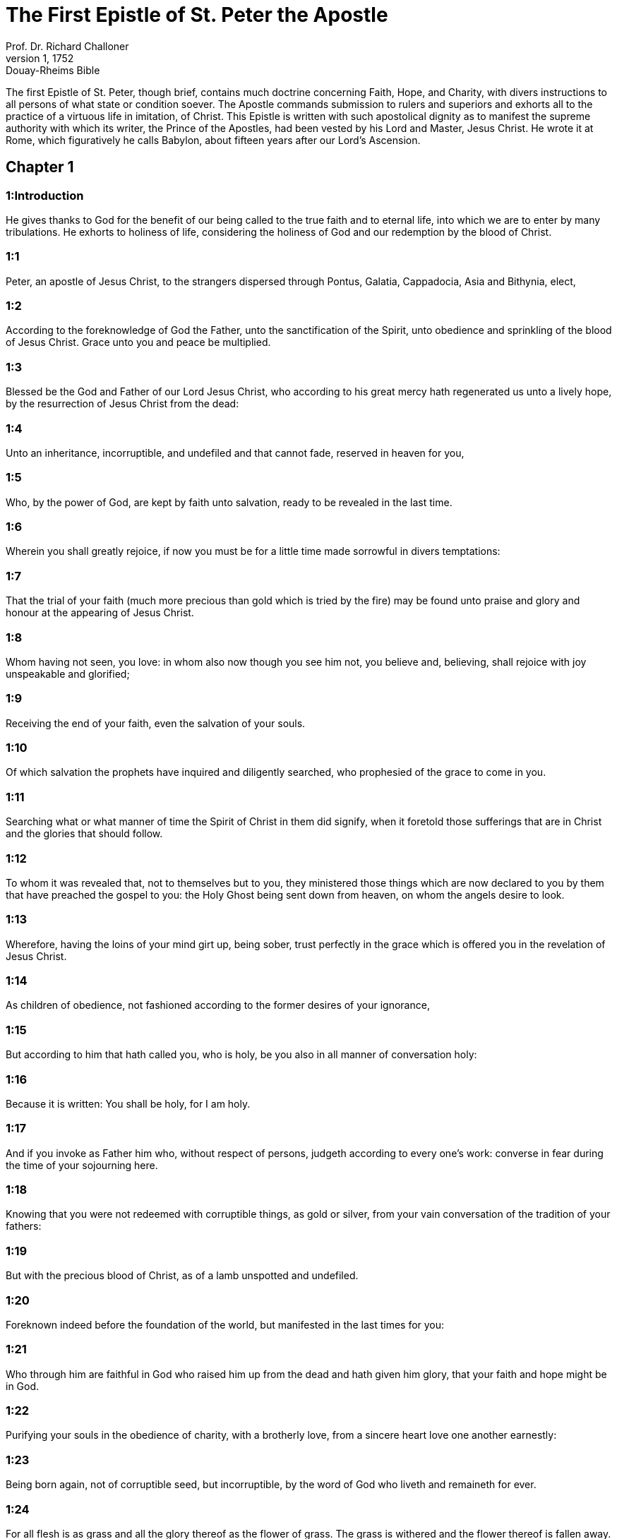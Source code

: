 = The First Epistle of St. Peter the Apostle
Prof. Dr. Richard Challoner
1, 1752: Douay-Rheims Bible
:title-logo-image: image:https://i.nostr.build/CHxPTVVe4meAwmKz.jpg[Bible Cover]
:description: New Testament

The first Epistle of St. Peter, though brief, contains much doctrine concerning Faith, Hope, and Charity, with divers instructions to all persons of what state or condition soever. The Apostle commands submission to rulers and superiors and exhorts all to the practice of a virtuous life in imitation, of Christ. This Epistle is written with such apostolical dignity as to manifest the supreme authority with which its writer, the Prince of the Apostles, had been vested by his Lord and Master, Jesus Christ. He wrote it at Rome, which figuratively he calls Babylon, about fifteen years after our Lord’s Ascension.   

== Chapter 1

[discrete] 
=== 1:Introduction
He gives thanks to God for the benefit of our being called to the true faith and to eternal life, into which we are to enter by many tribulations. He exhorts to holiness of life, considering the holiness of God and our redemption by the blood of Christ.  

[discrete] 
=== 1:1
Peter, an apostle of Jesus Christ, to the strangers dispersed through Pontus, Galatia, Cappadocia, Asia and Bithynia, elect,  

[discrete] 
=== 1:2
According to the foreknowledge of God the Father, unto the sanctification of the Spirit, unto obedience and sprinkling of the blood of Jesus Christ. Grace unto you and peace be multiplied.  

[discrete] 
=== 1:3
Blessed be the God and Father of our Lord Jesus Christ, who according to his great mercy hath regenerated us unto a lively hope, by the resurrection of Jesus Christ from the dead:  

[discrete] 
=== 1:4
Unto an inheritance, incorruptible, and undefiled and that cannot fade, reserved in heaven for you,  

[discrete] 
=== 1:5
Who, by the power of God, are kept by faith unto salvation, ready to be revealed in the last time.  

[discrete] 
=== 1:6
Wherein you shall greatly rejoice, if now you must be for a little time made sorrowful in divers temptations:  

[discrete] 
=== 1:7
That the trial of your faith (much more precious than gold which is tried by the fire) may be found unto praise and glory and honour at the appearing of Jesus Christ.  

[discrete] 
=== 1:8
Whom having not seen, you love: in whom also now though you see him not, you believe and, believing, shall rejoice with joy unspeakable and glorified;  

[discrete] 
=== 1:9
Receiving the end of your faith, even the salvation of your souls.  

[discrete] 
=== 1:10
Of which salvation the prophets have inquired and diligently searched, who prophesied of the grace to come in you.  

[discrete] 
=== 1:11
Searching what or what manner of time the Spirit of Christ in them did signify, when it foretold those sufferings that are in Christ and the glories that should follow.  

[discrete] 
=== 1:12
To whom it was revealed that, not to themselves but to you, they ministered those things which are now declared to you by them that have preached the gospel to you: the Holy Ghost being sent down from heaven, on whom the angels desire to look.  

[discrete] 
=== 1:13
Wherefore, having the loins of your mind girt up, being sober, trust perfectly in the grace which is offered you in the revelation of Jesus Christ.  

[discrete] 
=== 1:14
As children of obedience, not fashioned according to the former desires of your ignorance,  

[discrete] 
=== 1:15
But according to him that hath called you, who is holy, be you also in all manner of conversation holy:  

[discrete] 
=== 1:16
Because it is written: You shall be holy, for I am holy.  

[discrete] 
=== 1:17
And if you invoke as Father him who, without respect of persons, judgeth according to every one’s work: converse in fear during the time of your sojourning here.  

[discrete] 
=== 1:18
Knowing that you were not redeemed with corruptible things, as gold or silver, from your vain conversation of the tradition of your fathers:  

[discrete] 
=== 1:19
But with the precious blood of Christ, as of a lamb unspotted and undefiled.  

[discrete] 
=== 1:20
Foreknown indeed before the foundation of the world, but manifested in the last times for you:  

[discrete] 
=== 1:21
Who through him are faithful in God who raised him up from the dead and hath given him glory, that your faith and hope might be in God.  

[discrete] 
=== 1:22
Purifying your souls in the obedience of charity, with a brotherly love, from a sincere heart love one another earnestly:  

[discrete] 
=== 1:23
Being born again, not of corruptible seed, but incorruptible, by the word of God who liveth and remaineth for ever.  

[discrete] 
=== 1:24
For all flesh is as grass and all the glory thereof as the flower of grass. The grass is withered and the flower thereof is fallen away.  

[discrete] 
=== 1:25
But the word of the Lord endureth for ever. And this is the word which by the gospel hath been preached unto you.   

== Chapter 2

[discrete] 
=== 2:Introduction
We are to lay aside all guile and go to Christ the living stone, and, as being now his people, walk worthily of him, with submission to superiors and patience under sufferings.  

[discrete] 
=== 2:1
Wherefore laying away all malice and all guile and dissimulations and envies and all detractions,  

[discrete] 
=== 2:2
As newborn babes, desire the rational milk without guile, that thereby you may grow unto salvation:  

[discrete] 
=== 2:3
If so be you have tasted that the Lord is sweet.  

[discrete] 
=== 2:4
Unto whom coming, as to a living stone, rejected indeed by men but chosen and made honourable by God:  

[discrete] 
=== 2:5
Be you also as living stones built up, a spiritual house, a holy priesthood, to offer up spiritual sacrifices, acceptable to God by Jesus Christ.  

[discrete] 
=== 2:6
Wherefore it is said in the scripture: Behold, I lay in Sion a chief corner stone, elect, precious. And he that shall believe in him shall not be confounded.  

[discrete] 
=== 2:7
To you therefore that believe, he is honour: but to them that believe not, the stone which the builders rejected, the same is made the head of the corner:  

[discrete] 
=== 2:8
And a stone of stumbling and a rock of scandal, to them who stumble at the word, neither do believe, whereunto also they are set.  

[discrete] 
=== 2:9
But you are a chosen generation, a kingly priesthood, a holy nation, a purchased people: that you may declare his virtues, who hath called you out of darkness into his marvelous light:  

[discrete] 
=== 2:10
Who in time past were not a people: but are now the people of God. Who had not obtained mercy: but now have obtained mercy.  

[discrete] 
=== 2:11
Dearly beloved, I beseech you, as strangers and pilgrims, to refrain yourselves from carnal desires which war against the soul,  

[discrete] 
=== 2:12
Having your conversation good among the Gentiles: that whereas they speak against you as evildoers, they may, by the good works which they shall behold in you, glorify God in the day of visitation.  

[discrete] 
=== 2:13
Be ye subject therefore to every human creature for God’s sake: whether it be to the king as excelling,  

[discrete] 
=== 2:14
Or to governors as sent by him for the punishment of evildoers and for the praise of the good.  

[discrete] 
=== 2:15
For so is the will of God, that by doing well you may put to silence the ignorance of foolish men:  

[discrete] 
=== 2:16
As free and not as making liberty a cloak for malice, but as the servants of God.  

[discrete] 
=== 2:17
Honour all men. Love the brotherhood. Fear God. Honour the king.  

[discrete] 
=== 2:18
Servants, be subject to your masters with all fear, not only to the good and gentle but also to the froward.  

[discrete] 
=== 2:19
For this is thankworthy: if, for conscience towards God, a man endure sorrows, suffering wrongfully.  

[discrete] 
=== 2:20
For what glory is it, if, committing sin and being buffeted for it, you endure? But if doing well you suffer patiently: this is thankworthy before God.  

[discrete] 
=== 2:21
For unto this are you called: because Christ also suffered for us, leaving you an example that you should follow his steps.  

[discrete] 
=== 2:22
Who did no sin, neither was guile found in his mouth.  

[discrete] 
=== 2:23
Who, when he was reviled, did not revile: when he suffered, he threatened not, but delivered himself to him that judged him unjustly.  

[discrete] 
=== 2:24
Who his own self bore our sins in his body upon the tree: that we, being dead to sins, should live to justice: by whose stripes you were healed.  

[discrete] 
=== 2:25
For you were as sheep going astray: but you are now converted to the shepherd and bishop of your souls.   

== Chapter 3

[discrete] 
=== 3:Introduction
How wives are to behave to their husbands. What ornaments they are to seek. Exhortations to divers Virtues.  

[discrete] 
=== 3:1
In like manner also, let wives be subject to their husbands: that, if any believe not the word, they may be won without the word, by the conversation of the wives,  

[discrete] 
=== 3:2
Considering your chaste conversation with fear.  

[discrete] 
=== 3:3
Whose adorning, let it not be the outward plaiting of the hair, or the wearing of gold, or the putting on of apparel:  

[discrete] 
=== 3:4
But the hidden man of the heart, in the incorruptibility of a quiet and a meek spirit which is rich in the sight of God.  

[discrete] 
=== 3:5
For after this manner heretofore, the holy women also who trusted in God adorned themselves, being in subjection to their own husbands:  

[discrete] 
=== 3:6
As Sara obeyed Abraham, calling him lord: whose daughters you are, doing well and not fearing any disturbance.  

[discrete] 
=== 3:7
Ye husbands, likewise dwelling with them according to knowledge, giving honour to the female as to the weaker vessel and as to the co-heirs of the grace of life: that your prayers be not hindered.  

[discrete] 
=== 3:8
And in fine, be ye all of one mind, having compassion one of another, being lovers of the brotherhood, merciful, modest, humble:  

[discrete] 
=== 3:9
Not rendering evil for evil, nor railing for railing, but contrariwise, blessing: for unto this are you called, that you may inherit a blessing.  

[discrete] 
=== 3:10
For he that will love life and see good days, let him refrain his tongue from evil, and his lips that they speak no guile.  

[discrete] 
=== 3:11
Let him decline from evil and do good: Let him seek after peace and pursue it:  

[discrete] 
=== 3:12
Because the eyes of the Lord are upon the just, and his ears unto their prayers but the countenance of the Lord upon them that do evil things.  

[discrete] 
=== 3:13
And who is he that can hurt you, if you be zealous of good?  

[discrete] 
=== 3:14
But if also you suffer any thing for justice’ sake, blessed are ye. And be not afraid of their fear: and be not troubled.  

[discrete] 
=== 3:15
But sanctify the Lord Christ in your hearts, being ready always to satisfy every one that asketh you a reason of that hope which is in you.  

[discrete] 
=== 3:16
But with modesty and fear, having a good conscience: that whereas they speak evil of you, they may be ashamed who falsely accuse your good conversation in Christ.  

[discrete] 
=== 3:17
For it is better doing well (if such be the will of God) to suffer than doing ill.  

[discrete] 
=== 3:18
Because Christ also died once for our sins, the just for the unjust: that he might offer us to God, being put to death indeed in the flesh, but enlivened in the spirit,  

[discrete] 
=== 3:19
In which also coming he preached to those spirits that were in prison:  Spirits that were in prison.... See here a proof of a third place, or middle state of souls: for these spirits in prison, to whom Christ went to preach, after his death, were not in heaven; nor yet in the hell of the damned: because heaven is no prison: and Christ did not go to preach to the damned.  

[discrete] 
=== 3:20
Which had been some time incredulous, when they waited for the patience of God in the days of Noe, when the ark was a building: wherein a few, that is, eight souls, were saved by water.  

[discrete] 
=== 3:21
Whereunto baptism, being of the like form, now saveth you also: not the putting away of the filth of the flesh, but, the examination of a good conscience towards God by the resurrection of Jesus Christ.  Whereunto baptism, etc.... Baptism is said to be of the like form with the water by which Noe was saved, because the one was a figure of the other. Not the putting away, etc.... As much as to say, that baptism has not its efficacy, in order to salvation, from its washing away any bodily filth or dirt; but from its purging the conscience from sin, when accompanied with suitable dispositions in the party, to answer the interrogations made at that time, with relation to faith, the renouncing of Satan with all his works; and the obedience to God’s commandments.  

[discrete] 
=== 3:22
Who is on the right hand of God, swallowing down death that we might be made heirs of life everlasting: being gone into heaven, the angels and powers and virtues being made subject to him.   

== Chapter 4

[discrete] 
=== 4:Introduction
Exhortations to cease from sin, to mutual charity, to do all for the glory of God, to be willing to suffer for Christ.  

[discrete] 
=== 4:1
Christ therefore having suffered in the flesh, be you also armed with the same thought: for he that hath suffered in the flesh hath ceased from sins:  

[discrete] 
=== 4:2
That now he may live the rest of his time in the flesh, not after the desires of men but according to the will of God.  

[discrete] 
=== 4:3
For the time past is sufficient to have fulfilled the will of the Gentiles, for them who have walked in riotousness, lusts, excess of wine, revellings, banquetings and unlawful worshipping of idols.  

[discrete] 
=== 4:4
Wherein they think it strange that you run not with them into the same confusion of riotousness: speaking evil of you.  

[discrete] 
=== 4:5
Who shall render account to him who is ready to judge the living and the dead.  

[discrete] 
=== 4:6
For, for this cause was the gospel preached also to the dead: That they might be judged indeed according to men, in the flesh: but may live according to God, in the Spirit.  

[discrete] 
=== 4:7
But the end of all is at hand. Be prudent therefore and watch in prayers.  

[discrete] 
=== 4:8
But before all things have a constant mutual charity among yourselves: for charity covereth a multitude of sins.  

[discrete] 
=== 4:9
Using hospitality one towards another, without murmuring,  

[discrete] 
=== 4:10
As every man hath received grace, ministering the same one to another: as good stewards of the manifold grace of God.  

[discrete] 
=== 4:11
If any man speak, let him speak, as the words of God. If any minister, let him do it, as of the power which God administereth: that in all things God may be honoured through Jesus Christ: to whom is glory and empire for ever and ever. Amen.  

[discrete] 
=== 4:12
Dearly beloved, think not strange the burning heat which is to try you: as if some new thing happened to you.  

[discrete] 
=== 4:13
But if you partake of the sufferings of Christ, rejoice that, when his glory shall be revealed, you may also be glad with exceeding joy.  

[discrete] 
=== 4:14
If you be reproached for the name of Christ, you shall be blessed: for that which is of the honour, glory and power of God, and that which is his Spirit resteth upon you.  

[discrete] 
=== 4:15
But let none of you suffer as a murderer or a thief or a railer or a coveter of other men’s things.  

[discrete] 
=== 4:16
But, if as a Christian, let him not be ashamed: but let him glorify God in that name.  

[discrete] 
=== 4:17
For the time is, that judgment should begin at the house of God. And if at first at us, what shall be the end of them that believe not the gospel of God?  

[discrete] 
=== 4:18
And if the just man shall scarcely be saved, where shall the ungodly and the sinner appear?  Scarcely.... That is, not without much labour and difficulty; and because of the dangers which constantly surround, the temptations of the world, of the devil, and of our own corrupt nature.  

[discrete] 
=== 4:19
Wherefore let them also that suffer according to the will of God commend their souls in good deeds to the faithful Creator.   

== Chapter 5

[discrete] 
=== 5:Introduction
He exhorts both priests and laity to their respective duties and recommends to all humility and watchfulness.  

[discrete] 
=== 5:1
The ancients therefore that are among you, I beseech who am myself also an ancient and a witness of the sufferings of Christ, as also a partaker of that glory which is to be revealed in time to come:  

[discrete] 
=== 5:2
Feed the flock of God which is among you, taking care of it, not by constraint but willingly, according to God: not for filthy lucre’s sake but voluntarily:  

[discrete] 
=== 5:3
Neither as lording it over the clergy but being made a pattern of the flock from the heart.  

[discrete] 
=== 5:4
And when the prince of pastors shall appear, you shall receive a never fading crown of glory.  

[discrete] 
=== 5:5
In like manner, ye young men, be subject to the ancients. And do you all insinuate humility one to another: for God resisteth the proud, but to the humble he giveth grace.  

[discrete] 
=== 5:6
Be you humbled therefore under the mighty hand of God, that he may exalt you in the time of visitation:  

[discrete] 
=== 5:7
Casting all your care upon him, for he hath care of you.  

[discrete] 
=== 5:8
Be sober and watch: because your adversary the devil, as a roaring lion, goeth about seeking whom he may devour.  

[discrete] 
=== 5:9
Whom resist ye, strong in faith: knowing that the same affliction befalls, your brethren who are in the world.  

[discrete] 
=== 5:10
But the God of all grace, who hath called us unto his eternal glory in Christ Jesus, after you have suffered a little, will himself perfect you and confirm you and establish you.  

[discrete] 
=== 5:11
To him be glory and empire, for ever and ever. Amen.  

[discrete] 
=== 5:12
By Sylvanus, a faithful brother unto you, as I think, I have written briefly: beseeching and testifying that this is the true grace of God, wherein you stand.  

[discrete] 
=== 5:13
The church that is in Babylon, elected together with you, saluteth you. And so doth my son, Mark.  

[discrete] 
=== 5:14
Salute one another with a holy kiss. Grace be to all you who are in Christ Jesus. Amen. 